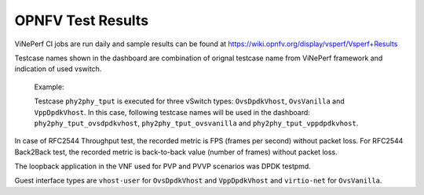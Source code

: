 .. This work is licensed under a Creative Commons Attribution 4.0 International License.
.. http://creativecommons.org/licenses/by/4.0
.. (c) OPNFV, Intel Corporation, AT&T and others.

OPNFV Test Results
=========================
ViNePerf CI jobs are run daily and sample results can be found at
https://wiki.opnfv.org/display/vsperf/Vsperf+Results

Testcase names shown in the dashboard are combination of orignal testcase
name from ViNePerf framework and indication of used vswitch.

    Example:

    Testcase ``phy2phy_tput`` is executed for three vSwitch types: ``OvsDpdkVhost``,
    ``OvsVanilla`` and ``VppDpdkVhost``. In this case, following testcase names
    will be used in the dashboard: ``phy2phy_tput_ovsdpdkvhost``,
    ``phy2phy_tput_ovsvanilla`` and ``phy2phy_tput_vppdpdkvhost``.

In case of RFC2544 Throughput test, the recorded metric is FPS (frames per
second) without packet loss. For RFC2544 Back2Back test, the recorded metric
is back-to-back value (number of frames) without packet loss.

The loopback application in the VNF used for PVP and PVVP scenarios was DPDK
testpmd.

Guest interface types are ``vhost-user`` for ``OvsDpdkVhost`` and ``VppDpdkVhost``
and ``virtio-net`` for ``OvsVanilla``.
